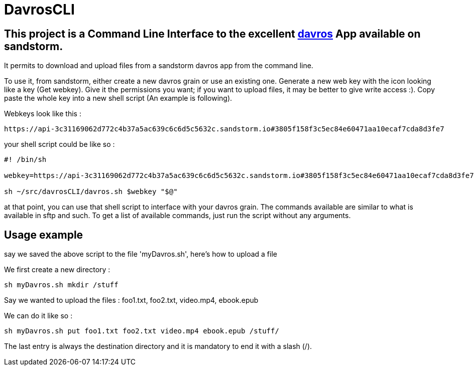 = DavrosCLI

== This project is a Command Line Interface to the excellent https://github.com/mnutt/davros[davros] App available on sandstorm.

It permits to download and upload files from a sandstorm davros app from the command line.

To use it, from sandstorm, either create a new davros grain or use an existing one.
Generate a new web key with the icon looking like a key (Get webkey). Give it the permissions
you want; if you want to upload files, it may be better to give write access :).
Copy paste the whole key into a new shell script (An example is following).

Webkeys look like this : 

----
https://api-3c31169062d772c4b37a5ac639c6c6d5c5632c.sandstorm.io#3805f158f3c5ec84e60471aa10ecaf7cda8d3fe7
----

your shell script could be like so :

----
#! /bin/sh

webkey=https://api-3c31169062d772c4b37a5ac639c6c6d5c5632c.sandstorm.io#3805f158f3c5ec84e60471aa10ecaf7cda8d3fe7

sh ~/src/davrosCLI/davros.sh $webkey "$@"
----

at that point, you can use that shell script to interface with your davros grain.
The commands available are similar to what is available in sftp and such. To get a list of available commands,
just run the script without any arguments.

== Usage example

say we saved the above script to the file 'myDavros.sh', here's how to upload a file

We first create a new directory :

----
sh myDavros.sh mkdir /stuff
----

Say we wanted to upload the files : foo1.txt, foo2.txt, video.mp4, ebook.epub

We can do it like so :

----
sh myDavros.sh put foo1.txt foo2.txt video.mp4 ebook.epub /stuff/
----

The last entry is always the destination directory and it is mandatory to end it with a slash (/).
